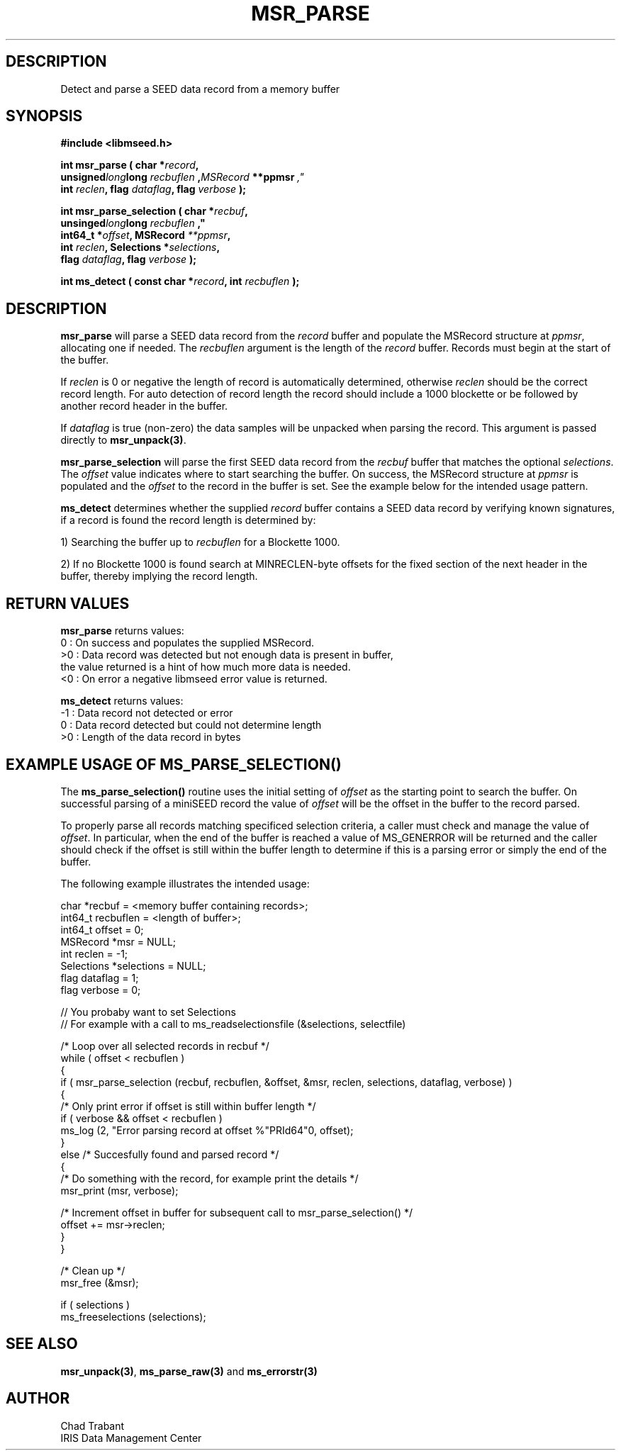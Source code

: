 .TH MSR_PARSE 3 2013/01/07 "Libmseed API"
.SH DESCRIPTION
Detect and parse a SEED data record from a memory buffer

.SH SYNOPSIS
.nf
.B #include <libmseed.h>

.BI "int  \fBmsr_parse\fP ( char *" record ",
.BI                   unsigned long long " recbuflen ", MSRecord " **ppmsr ","
.BI "                 int " reclen ", flag " dataflag ", flag " verbose " );"

.BI "int  \fBmsr_parse_selection\fP ( char *" recbuf ",
.BI                             unsinged long long " recbuflen ","
.BI "                           int64_t *" offset ", MSRecord " **ppmsr ","
.BI "                           int " reclen ", Selections *" selections ","
.BI "                           flag " dataflag ", flag " verbose " );"

.BI "int  \fBms_detect\fP ( const char *" record ", int " recbuflen " );"

.SH DESCRIPTION
\fBmsr_parse\fP will parse a SEED data record from the \fIrecord\fP
buffer and populate the MSRecord structure at \fIppmsr\fP, allocating
one if needed.  The \fIrecbuflen\fP argument is the length of the
\fIrecord\fP buffer.  Records must begin at the start of the buffer.

If \fIreclen\fP is 0 or negative the length of record is automatically
determined, otherwise \fIreclen\fP should be the correct record
length.  For auto detection of record length the record should include
a 1000 blockette or be followed by another record header in the
buffer.

If \fIdataflag\fP is true (non-zero) the data samples will be unpacked
when parsing the record.  This argument is passed directly to
\fBmsr_unpack(3)\fP.

\fBmsr_parse_selection\fP will parse the first SEED data record from
the \fIrecbuf\fP buffer that matches the optional \fIselections\fP.
The \fIoffset\fP value indicates where to start searching the buffer.
On success, the MSRecord structure at \fIppmsr\fP is populated and the
\fIoffset\fP to the record in the buffer is set.  See the example
below for the intended usage pattern.

\fBms_detect\fP determines whether the supplied \fIrecord\fP buffer
contains a SEED data record by verifying known signatures, if a record
is found the record length is determined by:

1) Searching the buffer up to \fIrecbuflen\fP for a Blockette 1000.

2) If no Blockette 1000 is found search at MINRECLEN-byte offsets
for the fixed section of the next header in the buffer, thereby
implying the record length.

.SH RETURN VALUES
\fBmsr_parse\fP returns values:
.nf
  0 : On success and populates the supplied MSRecord.
 >0 : Data record was detected but not enough data is present in buffer,
      the value returned is a hint of how much more data is needed.
 <0 : On error a negative libmseed error value is returned.

\fBms_detect\fP returns values:
.nf
 -1 : Data record not detected or error
  0 : Data record detected but could not determine length
 >0 : Length of the data record in bytes
.fi

.SH EXAMPLE USAGE OF MS_PARSE_SELECTION()
The \fBms_parse_selection()\fP routine uses the initial setting of
\fIoffset\fP as the starting point to search the buffer.  On
successful parsing of a miniSEED record the value of \fIoffset\fP will
be the offset in the buffer to the record parsed.

To properly parse all records matching specificed selection criteria,
a caller must check and manage the value of \fIoffset\fP.  In
particular, when the end of the buffer is reached a value of
MS_GENERROR will be returned and the caller should check if the offset
is still within the buffer length to determine if this is a parsing
error or simply the end of the buffer.

The following example illustrates the intended usage:

.nf
  char *recbuf = <memory buffer containing records>;
  int64_t recbuflen = <length of buffer>;
  int64_t offset = 0;
  MSRecord *msr = NULL;
  int reclen = -1;
  Selections *selections = NULL;
  flag dataflag = 1;
  flag verbose = 0;

  // You probaby want to set Selections
  // For example with a call to ms_readselectionsfile (&selections, selectfile)

  /* Loop over all selected records in recbuf */
  while ( offset < recbuflen )
    {
      if ( msr_parse_selection (recbuf, recbuflen, &offset, &msr, reclen, selections, dataflag, verbose) )
        {
          /* Only print error if offset is still within buffer length */
          if ( verbose && offset < recbuflen )
          ms_log (2, "Error parsing record at offset %"PRId64"\n", offset);
        }
      else /* Succesfully found and parsed record */
        {
          /* Do something with the record, for example print the details */
          msr_print (msr, verbose);
  
          /* Increment offset in buffer for subsequent call to msr_parse_selection() */
          offset += msr->reclen;
        }
    }

  /* Clean up */
  msr_free (&msr);

  if ( selections )
    ms_freeselections (selections);
.fi

.SH SEE ALSO
\fBmsr_unpack(3)\fP, \fBms_parse_raw(3)\fP and \fBms_errorstr(3)\fP

.SH AUTHOR
.nf
Chad Trabant
IRIS Data Management Center
.fi
